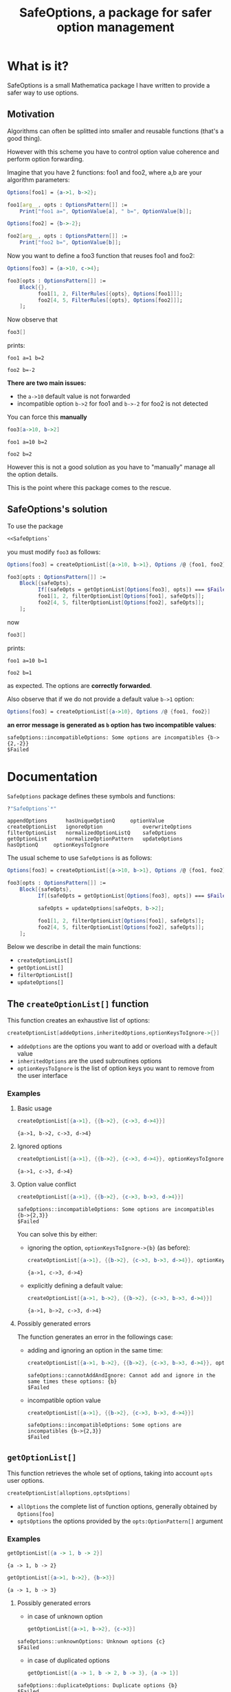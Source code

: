 #+TITLE: SafeOptions, a package for safer option management

* What is it?

  SafeOptions is a small Mathematica package I have written to provide a
  safer way to use options.

** Motivation

   Algorithms can often be splitted into smaller and reusable functions
   (that's a good thing).

   However with this scheme you have to control option value coherence
   and perform option forwarding.

   Imagine that you have 2 functions: foo1 and foo2, where a,b are your
   algorithm parameters:

   #+BEGIN_SRC mathematica
Options[foo1] = {a->1, b->2};

foo1[arg__, opts : OptionsPattern[]] := 
	Print["foo1 a=", OptionValue[a], " b=", OptionValue[b]]; 

Options[foo2] = {b->-2};

foo2[arg__, opts : OptionsPattern[]] := 
	Print["foo2 b=", OptionValue[b]];
   #+END_SRC

   Now you want to define a foo3 function that reuses foo1 and foo2:

   #+BEGIN_SRC mathematica
Options[foo3] = {a->10, c->4};

foo3[opts : OptionsPattern[]] :=
	Block[{},
	      foo1[1, 2, FilterRules[{opts}, Options[foo1]]];
	      foo2[4, 5, FilterRules[{opts}, Options[foo2]]];
	];
   #+END_SRC

   Now observe that

   #+BEGIN_SRC mathematica
foo3[]
   #+END_SRC

   prints:
   #+BEGIN_EXAMPLE
foo1 a=1 b=2

foo2 b=-2
   #+END_EXAMPLE

   *There are two main issues:*

   - the =a->10= default value is not forwarded
   - incompatible option =b->2= for foo1 and =b->-2= for foo2 is not detected

   You can force this *manually*

   #+BEGIN_SRC mathematica
foo3[a->10, b->2]
   #+END_SRC

   #+BEGIN_EXAMPLE
foo1 a=10 b=2

foo2 b=2
   #+END_EXAMPLE

   However this is not a good solution as you have to "manually" manage
   all the option details.

   This is the point where this package comes to the rescue.

** SafeOptions's solution

   To use the package
   #+BEGIN_SRC mathematica
<<SafeOptions`
   #+END_SRC

   you must modify =foo3= as follows:

   #+BEGIN_SRC mathematica
Options[foo3] = createOptionList[{a->10, b->1}, Options /@ {foo1, foo2}];

foo3[opts : OptionsPattern[]] :=      
	Block[{safeOpts},
	      If[(safeOpts = getOptionList[Options[foo3], opts]) === $Failed, Return[$Failed]];
	      foo1[1, 2, filterOptionList[Options[foo1], safeOpts]]; 
	      foo2[4, 5, filterOptionList[Options[foo2], safeOpts]];
	];
   #+END_SRC

   now

   #+BEGIN_SRC mathematica
foo3[]
   #+END_SRC

   prints:
   #+BEGIN_EXAMPLE
foo1 a=10 b=1

foo2 b=1
   #+END_EXAMPLE
   as expected. The options are *correctly forwarded*.

   Also observe that if we do not provide a default value =b->1= option:

   #+BEGIN_SRC mathematica
Options[foo3] = createOptionList[{a->10}, Options /@ {foo1, foo2}]
   #+END_SRC

   *an error message is generated as =b= option has two incompatible values*:
   #+BEGIN_EXAMPLE
safeOptions::incompatibleOptions: Some options are incompatibles {b->{2,-2}}
$Failed
   #+END_EXAMPLE

* Documentation

  =SafeOptions= package defines these symbols and functions:
  #+BEGIN_SRC mathematica
?"SafeOptions`*"
  #+END_SRC

  #+BEGIN_EXAMPLE
appendOptions	   hasUniqueOptionQ	    optionValue
createOptionList   ignoreOption	            overwriteOptions
filterOptionList   normalizedOptionListQ    safeOptions
getOptionList	   normalizeOptionPattern   updateOptions
hasOptionQ	   optionKeysToIgnore	
  #+END_EXAMPLE

  The usual scheme to use =SafeOptions= is as follows:

  #+BEGIN_SRC mathematica
Options[foo3] = createOptionList[{a->10, b->1}, Options /@ {foo1, foo2}];

foo3[opts : OptionsPattern[]] :=      
	Block[{safeOpts},
	      If[(safeOpts = getOptionList[Options[foo3], opts]) === $Failed, Return[$Failed]];

	      safeOpts = updateOptions[safeOpts, b->2];

	      foo1[1, 2, filterOptionList[Options[foo1], safeOpts]]; 
	      foo2[4, 5, filterOptionList[Options[foo2], safeOpts]];
	];
  #+END_SRC

  Below we describe in detail the main functions:
  - =createOptionList[]=
  - =getOptionList[]=
  - =filterOptionList[]=
  - =updateOptions[]=

** The =createOptionList[]= function

   This function creates an exhaustive list of options:

   #+BEGIN_SRC mathematica
createOptionList[addeOptions,inheritedOptions,optionKeysToIgnore->{}]
   #+END_SRC

   - =addeOptions= are the options you want to add or overload with a default value
   - =inheritedOptions= are the used subroutines options
   - =optionKeysToIgnore= is the list of option keys you want to remove
     from the user interface

*** Examples

**** Basic usage

     #+BEGIN_SRC mathematica
createOptionList[{a->1}, {{b->2}, {c->3, d->4}}]
     #+END_SRC
     #+BEGIN_EXAMPLE
{a->1, b->2, c->3, d->4}
     #+END_EXAMPLE

**** Ignored options

     #+BEGIN_SRC mathematica
createOptionList[{a->1}, {{b->2}, {c->3, d->4}}, optionKeysToIgnore->{b}]
     #+END_SRC
     #+BEGIN_EXAMPLE
{a->1, c->3, d->4}
     #+END_EXAMPLE

**** Option value conflict
     #+BEGIN_SRC mathematica
createOptionList[{a->1}, {{b->2}, {c->3, b->3, d->4}}]
     #+END_SRC
     #+BEGIN_EXAMPLE
safeOptions::incompatibleOptions: Some options are incompatibles {b->{2,3}}
$Failed
     #+END_EXAMPLE

     You can solve this by either:
     - ignoring the option, =optionKeysToIgnore->{b}= (as before):
       #+BEGIN_SRC mathematica
createOptionList[{a->1}, {{b->2}, {c->3, b->3, d->4}}, optionKeysToIgnore->{b}]
       #+END_SRC
       #+BEGIN_EXAMPLE
     {a->1, c->3, d->4}
       #+END_EXAMPLE

     - explicitly defining a default value:
       #+BEGIN_SRC mathematica
createOptionList[{a->1, b->2}, {{b->2}, {c->3, b->3, d->4}}]
       #+END_SRC
       #+BEGIN_EXAMPLE
     {a->1, b->2, c->3, d->4}
       #+END_EXAMPLE

**** Possibly generated errors

     The function generates an error in the followings case:

     - adding and ignoring an option in the same time:
       #+BEGIN_SRC mathematica
createOptionList[{a->1, b->2}, {{b->2}, {c->3, b->3, d->4}}, optionKeysToIgnore->{b}]
       #+END_SRC
       #+BEGIN_EXAMPLE
     safeOptions::cannotAddAndIgnore: Cannot add and ignore in the same times these options: {b}
     $Failed
       #+END_EXAMPLE
     - incompatible option value 
       #+BEGIN_SRC mathematica
createOptionList[{a->1}, {{b->2}, {c->3, b->3, d->4}}]
       #+END_SRC
       #+BEGIN_EXAMPLE
     safeOptions::incompatibleOptions: Some options are incompatibles {b->{2,3}}
     $Failed
       #+END_EXAMPLE
** =getOptionList[]=

   This function retrieves the whole set of options, taking into account
   =opts= user options.

   #+BEGIN_SRC mathematica
createOptionList[alloptions,optsOptions]
   #+END_SRC

   - =allOptions= the complete list of function options, generally obtained by =Options[foo]=
   - =optsOptions= the options provided by the =opts:OptionPattern[]= argument

*** Examples
    #+BEGIN_SRC mathematica
getOptionList[{a -> 1, b -> 2}]
    #+END_SRC
    #+BEGIN_EXAMPLE
{a -> 1, b -> 2}
    #+END_EXAMPLE

    #+BEGIN_SRC mathematica
getOptionList[{a->1, b->2}, {b->3}]
    #+END_SRC
    #+BEGIN_EXAMPLE
{a -> 1, b -> 3}
    #+END_EXAMPLE
**** Possibly generated errors
     - in case of unknown option 
       #+BEGIN_SRC mathematica
getOptionList[{a->1, b->2}, {c->3}]
       #+END_SRC
     #+BEGIN_EXAMPLE
safeOptions::unknownOptions: Unknown options {c}
$Failed
     #+END_EXAMPLE
     - in case of duplicated options
       #+BEGIN_SRC mathematica
getOptionList[{a -> 1, b -> 2, b -> 3}, {a -> 1}]
       #+END_SRC
     #+BEGIN_EXAMPLE
safeOptions::duplicateOptions: Duplicate options {b}
$Failed
     #+END_EXAMPLE

     #+BEGIN_SRC mathematica
getOptionList[{a -> 1, b -> 2}, {a -> 1, a -> 2}]
     #+END_SRC
     #+BEGIN_EXAMPLE
safeOptions::duplicateOptions: Duplicate options {a}
$Failed
     #+END_EXAMPLE
**  =filterOptionList[]=

The role of this function is to filter options when calling a subroutine:

     #+BEGIN_SRC mathematica
getOptionList[subroutineOptions,allOptions]
     #+END_SRC

Typical usages is:

     #+BEGIN_SRC mathematica
filterOptionList[Options[subroutine], allOptions]
     #+END_SRC

*** Examples:

** Other stuff of lesser importance

*** =safeOptions= 

    Is a symbol reserved for error messages.



